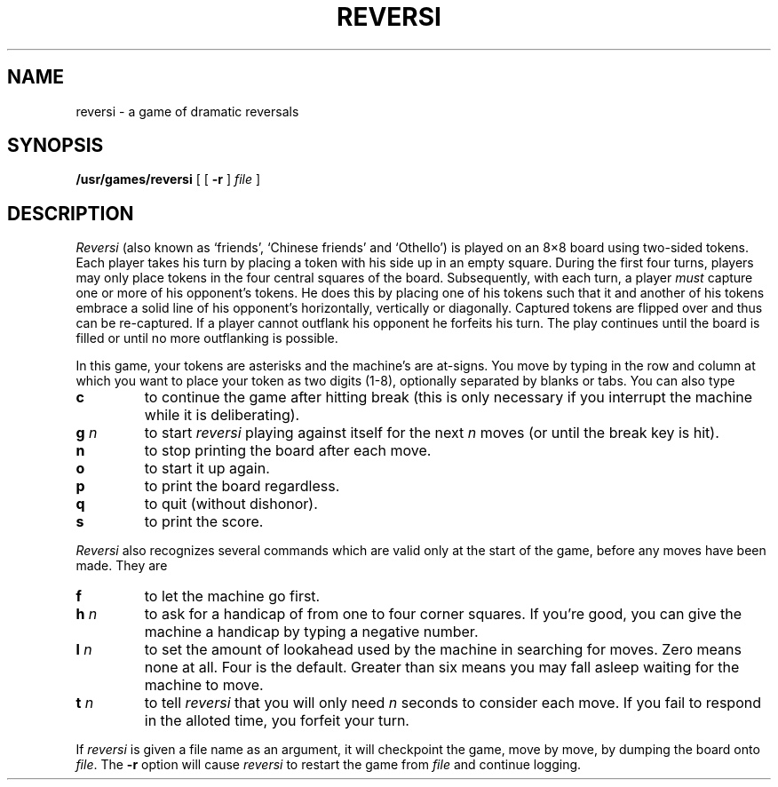 .TH REVERSI 6 
.SH NAME
reversi \- a game of dramatic reversals
.SH SYNOPSIS
.B /usr/games/reversi
[ [
.B \-r
]
.I file
]
.SH DESCRIPTION
.I Reversi
(also known as `friends',
`Chinese friends' and `Othello')
is played on an 8\(mu8 board
using two-sided tokens.
Each player takes his turn by placing
a token with his side up in an empty square.
During the first four turns, players
may only place tokens in the four central squares
of the board.
Subsequently, with each turn, a player
.I must
capture one or more
of his opponent's tokens.
He does this by placing
one of his tokens such that
it and another of his tokens embrace
a solid line of his opponent's
horizontally, vertically or diagonally.
Captured tokens are flipped over
and thus can be re-captured.
If a player cannot outflank
his opponent he forfeits
his turn.
The play continues until the
board is filled or until no more
outflanking is possible.
.PP
In this game,
your tokens are asterisks
and the machine's are at-signs.
You move by typing in the row and column
at which you want to place your token
as two digits (1-8),
optionally separated by blanks or tabs.
You can also type
.TP
.B  c
to continue the game after hitting break
(this is only necessary if you interrupt the machine
while it is deliberating).
.TP
.BR g " \fIn"
to start
.I reversi
playing against itself
for the next
.IR n ""
moves
(or until the break key is hit).
.TP
.B  n
to stop printing the board after each move.
.TP
.B  o
to start it up again.
.TP
.B  p
to print the board regardless.
.TP
.B  q
to quit (without dishonor).
.TP
.B  s
to print the score.
.PP
.I Reversi
also recognizes several commands which are valid only
at the start of the game, before any moves have been made.
They are
.TP
.B  f
to let the machine go first.
.TP
.BR h " \fIn"
to ask for a handicap
of from one to four corner squares.
If you're
good, you can give the machine
a handicap by typing a negative number.
.TP
.BR l " \fIn"
to set the amount of lookahead
used by the machine in searching for moves.
Zero means none at all. Four is the default.
Greater than six means you may fall asleep
waiting for the machine to move.
.TP
.BR t " \fIn"
to tell
.I reversi
that you will only need
.IR n ""
seconds
to consider each move. If you fail to respond in the
alloted time, you forfeit your turn.
.PP
If
.I reversi
is given a file name as an argument,
it will checkpoint the game,
move by move, by dumping the board onto
.IR file .
The
.B \-r
option will cause
.I reversi
to restart the game from
.I file
and continue logging.
